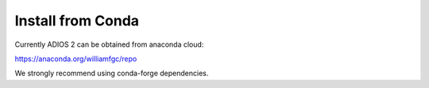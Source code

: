 ##################
Install from Conda
##################

Currently ADIOS 2 can be obtained from anaconda cloud:

https://anaconda.org/williamfgc/repo

We strongly recommend using conda-forge dependencies.
